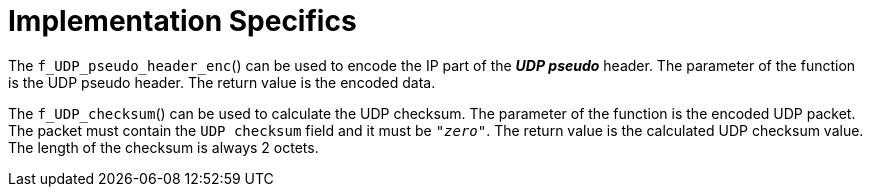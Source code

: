 = Implementation Specifics

The `f_UDP_pseudo_header_enc`() can be used to encode the IP part of the *_UDP pseudo_* header. The parameter of the function is the UDP pseudo header. The return value is the encoded data.

The `f_UDP_checksum`() can be used to calculate the UDP checksum. The parameter of the function is the encoded UDP packet. The packet must contain the `UDP checksum` field and it must be `_"zero"_`. The return value is the calculated UDP checksum value. The length of the checksum is always 2 octets.
